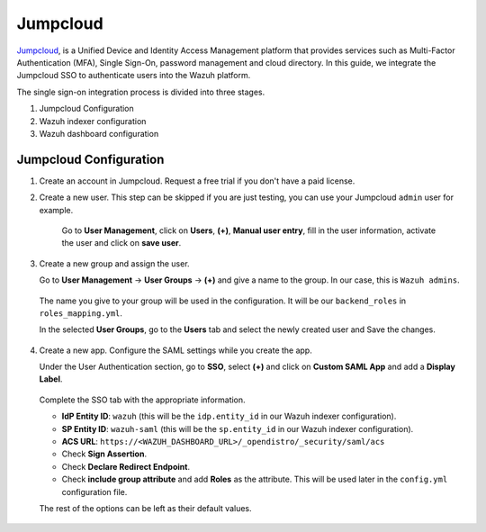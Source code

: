 .. Copyright (C) 2015, Wazuh, Inc.

.. meta::
   :description: Jumpcloud is a Unified Device and Identity Access Management platform that provides services such as Multi-Factor Authentication (MFA).

.. _jumpcloud:

Jumpcloud
=========

`Jumpcloud <https://jumpcloud.com/>`_, is a Unified Device and Identity Access Management platform that provides services such as Multi-Factor Authentication (MFA), Single Sign-On, password management and cloud directory. In this guide, we integrate the Jumpcloud SSO to authenticate users into the Wazuh platform.

The single sign-on integration process is divided into three stages.

#. Jumpcloud Configuration
#. Wazuh indexer configuration
#. Wazuh dashboard configuration

Jumpcloud Configuration
-----------------------

#. Create an account in Jumpcloud. Request a free trial if you don't have a paid license.
#. Create a new user. This step can be skipped if you are just testing, you can use your Jumpcloud ``admin`` user for example.

    Go to **User Management**, click on **Users**, **(+)**,  **Manual user entry**,  fill in the user information, activate the user and click on **save user**. 

    .. thumbnail:: /images/single-sign-on/jumpcloud/01-go-to-user-management-and-click-on-users.png
        :title: Go to User Management and click on Users
        :align: center
        :width: 80%

#. Create a new group and assign the user.

   Go to **User Management** -> **User Groups** -> **(+)** and give a name to the group. In our case, this is ``Wazuh admins``.

    .. thumbnail:: /images/single-sign-on/jumpcloud/02-go-to-user-management-user-groups.png
        :title: Go to User Management - User Groups
        :align: center
        :width: 80%

   The name you give to your group will be used in the configuration. It will be our ``backend_roles`` in ``roles_mapping.yml``.

   In the selected **User Groups**,  go to the **Users** tab and select the newly created user and Save the changes.

    .. thumbnail:: /images/single-sign-on/jumpcloud/03-go-to-users-tab.png
        :title: Go to the Users tab and select the newly created user 
        :align: center
        :width: 80%

#. Create a new app. Configure the SAML settings while you create the app.

   Under the User Authentication section, go to **SSO**, select **(+)**  and click on **Custom SAML App** and add a **Display Label**.

    .. thumbnail:: /images/single-sign-on/jumpcloud/04-go-to-SSO.png
        :title: Under the User Authentication section, go to SSO 
        :align: center
        :width: 80%

    .. thumbnail:: /images/single-sign-on/jumpcloud/05-click-on-custom-saml.png
        :title: Click on Custom SAML App and add a Display Label
        :align: center
        :width: 80%        

   Complete the SSO tab with the appropriate information.

   - **IdP Entity ID**: ``wazuh`` (this will be the ``idp.entity_id`` in our Wazuh indexer configuration).
   - **SP Entity ID**: ``wazuh-saml`` (this will be the ``sp.entity_id`` in our Wazuh indexer configuration).
   - **ACS URL**: ``https://<WAZUH_DASHBOARD_URL>/_opendistro/_security/saml/acs``
   - Check **Sign Assertion**.
   - Check **Declare Redirect Endpoint**.
   - Check **include group attribute** and add **Roles** as the attribute. This will be used later in the ``config.yml`` configuration file.

   The rest of the options can be left as their default values.

    .. thumbnail:: /images/single-sign-on/jumpcloud/06-complete-the-sso-tab.png
        :title: Complete the SSO tab
        :align: center
        :width: 80%        
